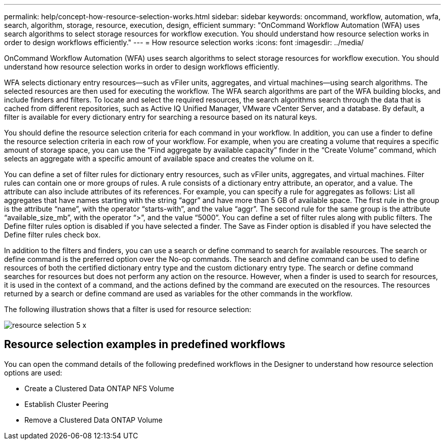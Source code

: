 ---
permalink: help/concept-how-resource-selection-works.html
sidebar: sidebar
keywords: oncommand, workflow, automation, wfa, search, algorithm, storage, resource, execution, design, efficient
summary: "OnCommand Workflow Automation (WFA) uses search algorithms to select storage resources for workflow execution. You should understand how resource selection works in order to design workflows efficiently."
---
= How resource selection works
:icons: font
:imagesdir: ../media/

[.lead]
OnCommand Workflow Automation (WFA) uses search algorithms to select storage resources for workflow execution. You should understand how resource selection works in order to design workflows efficiently.

WFA selects dictionary entry resources--such as vFiler units, aggregates, and virtual machines--using search algorithms. The selected resources are then used for executing the workflow. The WFA search algorithms are part of the WFA building blocks, and include finders and filters. To locate and select the required resources, the search algorithms search through the data that is cached from different repositories, such as Active IQ Unified Manager, VMware vCenter Server, and a database. By default, a filter is available for every dictionary entry for searching a resource based on its natural keys.

You should define the resource selection criteria for each command in your workflow. In addition, you can use a finder to define the resource selection criteria in each row of your workflow. For example, when you are creating a volume that requires a specific amount of storage space, you can use the "`Find aggregate by available capacity`" finder in the "`Create Volume`" command, which selects an aggregate with a specific amount of available space and creates the volume on it.

You can define a set of filter rules for dictionary entry resources, such as vFiler units, aggregates, and virtual machines. Filter rules can contain one or more groups of rules. A rule consists of a dictionary entry attribute, an operator, and a value. The attribute can also include attributes of its references. For example, you can specify a rule for aggregates as follows: List all aggregates that have names starting with the string "`aggr`" and have more than 5 GB of available space. The first rule in the group is the attribute "`name`", with the operator "`starts-with`", and the value "`aggr`". The second rule for the same group is the attribute "`available_size_mb`", with the operator "`>`", and the value "`5000`". You can define a set of filter rules along with public filters. The Define filter rules option is disabled if you have selected a finder. The Save as Finder option is disabled if you have selected the Define filter rules check box.

In addition to the filters and finders, you can use a search or define command to search for available resources. The search or define command is the preferred option over the No-op commands. The search and define command can be used to define resources of both the certified dictionary entry type and the custom dictionary entry type. The search or define command searches for resources but does not perform any action on the resource. However, when a finder is used to search for resources, it is used in the context of a command, and the actions defined by the command are executed on the resources. The resources returned by a search or define command are used as variables for the other commands in the workflow.

The following illustration shows that a filter is used for resource selection:

image::../media/resource_selection_5_x.png[]

== Resource selection examples in predefined workflows

You can open the command details of the following predefined workflows in the Designer to understand how resource selection options are used:

* Create a Clustered Data ONTAP NFS Volume
* Establish Cluster Peering
* Remove a Clustered Data ONTAP Volume
